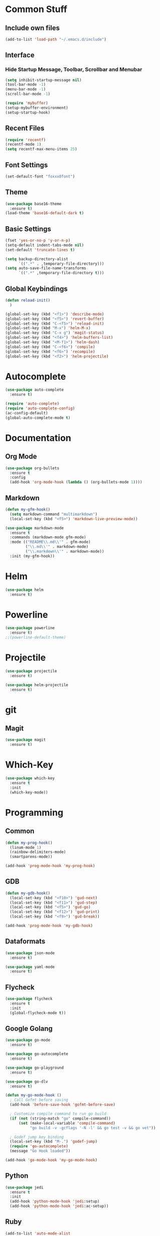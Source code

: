 * Common Stuff
** Include own files
     #+BEGIN_SRC emacs-lisp
       (add-to-list 'load-path "~/.emacs.d/include")
     #+END_SRC
** Interface
*** Hide Startup Message, Toolbar, Scrollbar and Menubar
    #+BEGIN_SRC emacs-lisp
      (setq inhibit-startup-message nil)
      (tool-bar-mode -1)
      (menu-bar-mode -1)
      (scroll-bar-mode -1)

      (require 'mybuffer)
      (setup-mybuffer-environment)
      (setup-startup-hook)
    #+END_SRC  
** Recent Files
   #+BEGIN_SRC emacs-lisp
     (require 'recentf)
     (recentf-mode 1)
     (setq recentf-max-menu-items 25)
   #+END_SRC
** Font Settings
   #+BEGIN_SRC emacs-lisp
     (set-default-font "foxxx0font")
   #+END_SRC
** Theme
   #+BEGIN_SRC emacs-lisp
     (use-package base16-theme
       :ensure t)
     (load-theme 'base16-default-dark t)
   #+END_SRC
** Basic Settings
   #+BEGIN_SRC emacs-lisp
     (fset 'yes-or-no-p 'y-or-n-p)
     (setq-default indent-tabs-mode nil)
     (set-default 'truncate-lines t)

     (setq backup-directory-alist
           `((".*" . ,temporary-file-directory)))
     (setq auto-save-file-name-transforms
           `((".*" ,temporary-file-directory t)))

   #+END_SRC
** Global Keybindings
   #+BEGIN_SRC emacs-lisp
     (defun reload-init()
       )

     (global-set-key (kbd "<f1>") 'describe-mode)
     (global-set-key (kbd "<f5>") 'revert-buffer)
     (global-set-key (kbd "C-<f5>") 'reload-init)
     (global-set-key (kbd "M-x") 'helm-M-x)
     (global-set-key (kbd "C-x g") 'magit-status)
     (global-set-key (kbd "<f4>") 'helm-buffers-list)
     (global-set-key (kbd "<M-f1>") 'helm-dash)
     (global-set-key (kbd "C-<f6>") 'compile)
     (global-set-key (kbd "<f6>") 'recompile)
     (global-set-key (kbd "<f2>") 'helm-projectile)
   #+END_SRC
   
* Autocomplete
  #+BEGIN_SRC emacs-lisp
    (use-package auto-complete
      :ensure t)

    (require 'auto-complete)
    (require 'auto-complete-config)
    (ac-config-default)
    (global-auto-complete-mode t)

  #+END_SRC

* Documentation
** Org Mode
#+BEGIN_SRC emacs-lisp
  (use-package org-bullets
    :ensure t
    :config
    (add-hook 'org-mode-hook (lambda () (org-bullets-mode 1))))
#+END_SRC 
** Markdown
#+BEGIN_SRC emacs-lisp
  (defun my-gfm-hook()
    (setq markdown-command "multimarkdown")
    (local-set-key (kbd "<f5>") 'markdown-live-preview-mode))

  (use-package markdown-mode
    :ensure t
    :commands (markdown-mode gfm-mode)
    :mode (("README\\.md\\'" . gfm-mode)
           ("\\.md\\'" . markdown-mode)
           ("\\.markdown\\'" . markdown-mode))
    :init (my-gfm-hook))
#+END_SRC
   
* Helm
#+BEGIN_SRC emacs-lisp
  (use-package helm
    :ensure t)
#+END_SRC

* Powerline
#+BEGIN_SRC emacs-lisp
  (use-package powerline
    :ensure t)
  ;;(powerline-default-theme)
#+END_SRC

* Projectile
#+BEGIN_SRC emacs-lisp
  (use-package projectile
    :ensure t)

  (use-package helm-projectile
    :ensure t)

#+END_SRC

* git
** Magit
#+BEGIN_SRC emacs-lisp
  (use-package magit
    :ensure t)
#+END_SRC
* Which-Key
#+BEGIN_SRC emacs-lisp
  (use-package which-key
    :ensure t
    :init
    (which-key-mode))
#+END_SRC
* Programming
** Common
    #+BEGIN_SRC emacs-lisp
      (defun my-prog-hook()
        (linum-mode 1)
        (rainbow-delimiters-mode)
        (smartparens-mode))

      (add-hook 'prog-mode-hook 'my-prog-hook)
    #+END_SRC
** GDB
   #+BEGIN_SRC emacs-lisp
     (defun my-gdb-hook()
       (local-set-key (kbd "<f10>") 'gud-next)
       (local-set-key (kbd "<f11>") 'gud-step)
       (local-set-key (kbd "<f5>") 'gud-go)
       (local-set-key (kbd "<f12>") 'gud-print)
       (local-set-key (kbd "<f9>") 'gud-break))

     (add-hook 'prog-mode-hook 'my-gdb-hook)
   #+END_SRC
** Dataformats
   #+BEGIN_SRC emacs-lisp
     (use-package json-mode
       :ensure t)

     (use-package yaml-mode
       :ensure t)
   #+END_SRC
** Flycheck
    #+BEGIN_SRC emacs-lisp
      (use-package flycheck
        :ensure t
        :init
        (global-flycheck-mode t))
    #+END_SRC
** Google Golang
    #+BEGIN_SRC emacs-lisp
      (use-package go-mode
        :ensure t)

      (use-package go-autocomplete
        :ensure t)

      (use-package go-playground
        :ensure t)

      (use-package go-dlv
        :ensure t)

      (defun my-go-mode-hook ()
        ; Call Gofmt before saving
        (add-hook 'before-save-hook 'gofmt-before-save)

        ; Customize compile command to run go build
        (if (not (string-match "go" compile-command))
            (set (make-local-variable 'compile-command)
                 "go build -v -gcflags '-N -l' && go test -v && go vet"))
        
        ; Godef jump key binding
        (local-set-key (kbd "M-.") 'godef-jump)
        (require 'go-autocomplete)
        (message "Go Hook loaded"))
       
      (add-hook 'go-mode-hook 'my-go-mode-hook)

    #+END_SRC
** Python
    #+BEGIN_SRC emacs-lisp
      (use-package jedi
        :ensure t
        :init
        (add-hook 'python-mode-hook 'jedi:setup)
        (add-hook 'python-mode-hook 'jedi:ac-setup))

    #+END_SRC
** Ruby
    #+BEGIN_SRC emacs-lisp
      (add-to-list 'auto-mode-alist
                   '("\\.\\(?:gemspec\\|irbrc\\|gemrc\\|rake\\|rb\\|ru\\|thor\\)\\'" . ruby-mode))
      (add-to-list 'auto-mode-alist
                   '("\\(Capfile\\|Gemfile\\(?:\\.[a-zA-Z0-9._-]+\\)?\\|[rR]akefile\\)\\'" . ruby-mode))
    #+END_SRC
** Docker
   #+BEGIN_SRC emacs-lisp
     (use-package dockerfile-mode
       :ensure t)
   #+END_SRC
** Groovy
   #+BEGIN_SRC emacs-lisp
     (use-package groovy-mode
       :ensure t)
   #+END_SRC
** Jenkins
   #+BEGIN_SRC emacs-lisp
     (add-to-list 'auto-mode-alist
                  '("Jenkinsfile" . groovy-mode))
   #+END_SRC
** LUA
   #+BEGIN_SRC emacs-lisp
     (use-package lua-mode
       :ensure t)
   #+END_SRC
** Haskell
#+BEGIN_SRC emacs-lisp
  (use-package haskell-mode
    :ensure t)
#+END_SRC
* Miscellaneous
#+BEGIN_SRC emacs-lisp
  (use-package rainbow-delimiters
    :ensure t)
  (use-package smartparens
    :ensure t)
#+END_SRC
* Fun/Social/Internet
** Filebin Client
#+BEGIN_SRC emacs-lisp
#+END_SRC
#+BEGIN_SRC emacs-lisp
  (use-package nyan-mode
    :ensure t)

  (nyan-mode)
#+END_SRC
* Testing

